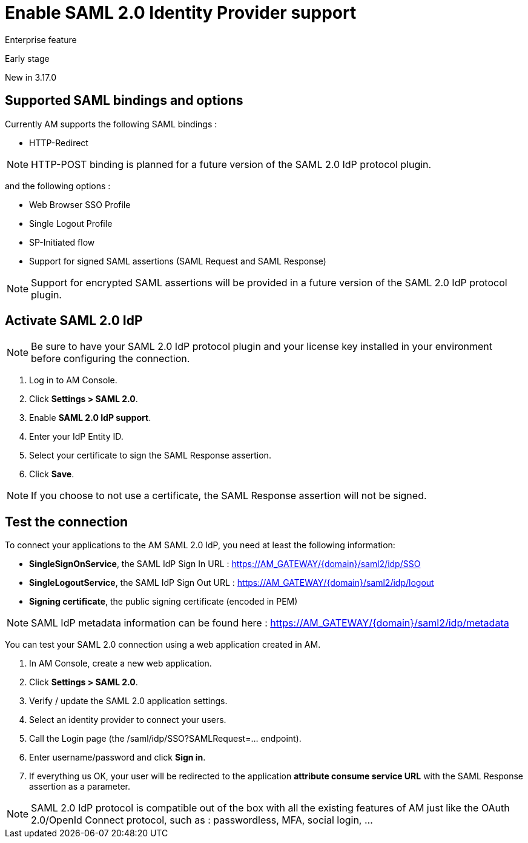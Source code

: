 = Enable SAML 2.0 Identity Provider support
:page-sidebar: am_3_x_sidebar
:page-permalink: am/current/am_devguide_protocols_saml2_configuration.html
:page-folder: am/dev-guide/protocols/saml2
:page-layout: am

[label label-enterprise]#Enterprise feature#

[label label-version]#Early stage#

[label label-version]#New in 3.17.0#

== Supported SAML bindings and options

Currently AM supports the following SAML bindings :

- HTTP-Redirect

NOTE: HTTP-POST binding is planned for a future version of the SAML 2.0 IdP protocol plugin.

and the following options :

- Web Browser SSO Profile
- Single Logout Profile
- SP-Initiated flow
- Support for signed SAML assertions (SAML Request and SAML Response)

NOTE: Support for encrypted SAML assertions will be provided in a future version of the SAML 2.0 IdP protocol plugin.

== Activate SAML 2.0 IdP

NOTE: Be sure to have your SAML 2.0 IdP protocol plugin and your license key installed in your environment before configuring the connection.

. Log in to AM Console.
. Click *Settings > SAML 2.0*.
. Enable *SAML 2.0 IdP support*.
. Enter your IdP Entity ID.
. Select your certificate to sign the SAML Response assertion.
. Click *Save*.

NOTE: If you choose to not use a certificate, the SAML Response assertion will not be signed.

== Test the connection

To connect your applications to the AM SAML 2.0 IdP, you need at least the following information:

- *SingleSignOnService*, the SAML IdP Sign In URL : https://AM_GATEWAY/{domain}/saml2/idp/SSO
- *SingleLogoutService*, the SAML IdP Sign Out URL : https://AM_GATEWAY/{domain}/saml2/idp/logout
- *Signing certificate*, the public signing certificate (encoded in PEM)

NOTE: SAML IdP metadata information can be found here : https://AM_GATEWAY/{domain}/saml2/idp/metadata

You can test your SAML 2.0 connection using a web application created in AM.

. In AM Console, create a new web application.
. Click *Settings > SAML 2.0*.
. Verify / update the SAML 2.0 application settings.
. Select an identity provider to connect your users.
. Call the Login page (the /saml/idp/SSO?SAMLRequest=... endpoint).
. Enter username/password and click *Sign in*.
. If everything us OK, your user will be redirected to the application *attribute consume service URL* with the SAML Response assertion as a parameter.

NOTE: SAML 2.0 IdP protocol is compatible out of the box with all the existing features of AM just like the OAuth 2.0/OpenId Connect protocol,
such as : passwordless, MFA, social login, ...



